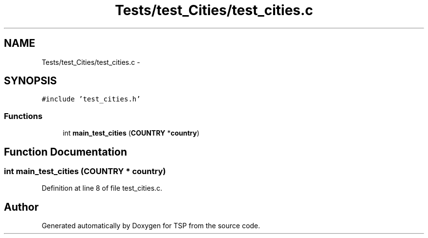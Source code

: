 .TH "Tests/test_Cities/test_cities.c" 3 "Mon Jan 10 2022" "TSP" \" -*- nroff -*-
.ad l
.nh
.SH NAME
Tests/test_Cities/test_cities.c \- 
.SH SYNOPSIS
.br
.PP
\fC#include 'test_cities\&.h'\fP
.br

.SS "Functions"

.in +1c
.ti -1c
.RI "int \fBmain_test_cities\fP (\fBCOUNTRY\fP *\fBcountry\fP)"
.br
.in -1c
.SH "Function Documentation"
.PP 
.SS "int main_test_cities (\fBCOUNTRY\fP * country)"

.PP
Definition at line 8 of file test_cities\&.c\&.
.SH "Author"
.PP 
Generated automatically by Doxygen for TSP from the source code\&.

